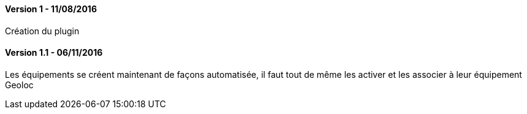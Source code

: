 ==== Version 1 - 11/08/2016

Création du plugin

==== Version 1.1 - 06/11/2016

Les équipements se créent maintenant de façons automatisée, il faut tout de même les activer et les associer à leur équipement Geoloc